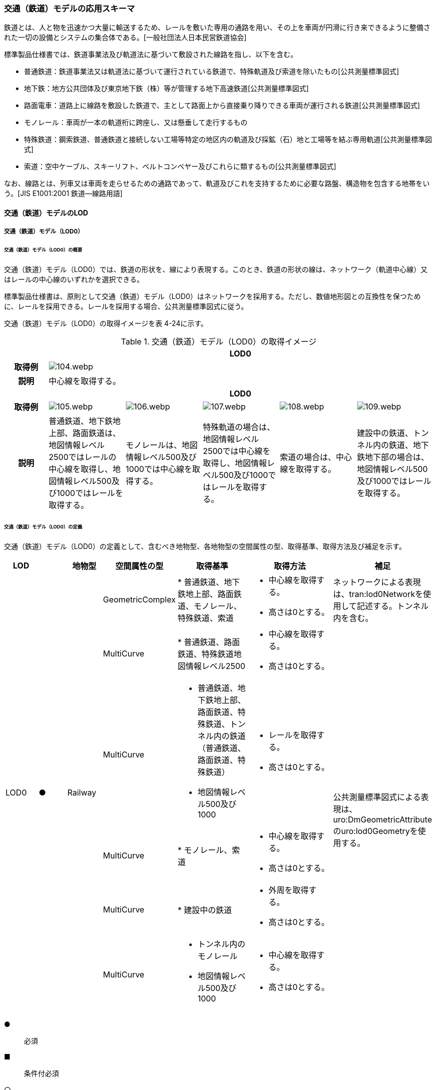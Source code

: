 [[toc4_04]]
=== 交通（鉄道）モデルの応用スキーマ

鉄道とは、人と物を迅速かつ大量に輸送するため、レールを敷いた専用の通路を用い、その上を車両が円滑に行き来できるように整備された一切の設備とシステムの集合体である。[一般社団法人日本民営鉄道協会]

標準製品仕様書では、鉄道事業法及び軌道法に基づいて敷設された線路を指し、以下を含む。

* 普通鉄道：鉄道事業法又は軌道法に基づいて運行されている鉄道で、特殊軌道及び索道を除いたもの[公共測量標準図式]

* 地下鉄：地方公共団体及び東京地下鉄（株）等が管理する地下高速鉄道[公共測量標準図式]

* 路面電車：道路上に線路を敷設した鉄道で、主として路面上から直接乗り降りできる車両が運行される鉄道[公共測量標準図式]

* モノレール：車両が一本の軌道桁に跨座し、又は懸垂して走行するもの

* 特殊鉄道：鋼索鉄道、普通鉄道と接続しない工場等特定の地区内の軌道及び採鉱（石）地と工場等を結ぶ専用軌道[公共測量標準図式]

* 索道：空中ケーブル、スキーリフト、ベルトコンベヤー及びこれらに類するもの[公共測量標準図式]

なお、線路とは、列車又は車両を走らせるための通路であって、軌道及びこれを支持するために必要な路盤、構造物を包含する地帯をいう。[JIS E1001:2001 鉄道―線路用語]

[[toc4_04_01]]
==== 交通（鉄道）モデルのLOD

[[toc4_04_01_01]]
===== 交通（鉄道）モデル（LOD0）

====== 交通（鉄道）モデル（LOD0）の概要

交通（鉄道）モデル（LOD0）では、鉄道の形状を、線により表現する。このとき、鉄道の形状の線は、ネットワーク（軌道中心線）又はレールの中心線のいずれかを選択できる。

標準製品仕様書は、原則として交通（鉄道）モデル（LOD0）はネットワークを採用する。ただし、数値地形図との互換性を保つために、レールを採用できる。レールを採用する場合、公共測量標準図式に従う。

交通（鉄道）モデル（LOD0）の取得イメージを表 4-24に示す。

[cols="5,9,9,9,9,9"]
.交通（鉄道）モデル（LOD0）の取得イメージ
|===
h| 5+^h| LOD0
h| 取得例
5+^a|
image::images/104.webp.png[]

h| 説明 5+| 中心線を取得する。
h| 5+^h| LOD0
h| 取得例
^a|
image::images/105.webp.png[]
^a|
image::images/106.webp.png[]
^a|
image::images/107.webp.png[]
^a|
image::images/108.webp.png[]
^a|
image::images/109.webp.png[]

h| 説明 | 普通鉄道、地下鉄地上部、路面鉄道は、地図情報レベル2500ではレールの中心線を取得し、地図情報レベル500及び1000ではレールを取得する。 | モノレールは、地図情報レベル500及び1000では中心線を取得する。 | 特殊軌道の場合は、地図情報レベル2500では中心線を取得し、地図情報レベル500及び1000ではレールを取得する。 | 索道の場合は、中心線を取得する。 | 建設中の鉄道、トンネル内の鉄道、地下鉄地下部の場合は、地図情報レベル500及び1000ではレールを取得する。

|===

====== 交通（鉄道）モデル（LOD0）の定義

交通（鉄道）モデル（LOD0）の定義として、含むべき地物型、各地物型の空間属性の型、取得基準、取得方法及び補足を示す。

[cols="7,7,7,7,16,20,16"]
|===
| LOD | | 地物型 | 空間属性の型 | 取得基準 | 取得方法 | 補足

.6+| LOD0
.6+| ●
.6+| Railway
| GeometricComplex
|
* 普通鉄道、地下鉄地上部、路面鉄道、モノレール、特殊鉄道、索道
a|
* 中心線を取得する。 +
* 高さは0とする。
| ネットワークによる表現は、tran:lod0Networkを使用して記述する。トンネル内を含む。

| MultiCurve
|
* 普通鉄道、路面鉄道、特殊鉄道地図情報レベル2500
a|
* 中心線を取得する。 +
* 高さは0とする。
.5+| 公共測量標準図式による表現は、uro:DmGeometricAttributeのuro:lod0Geometryを使用する。

| MultiCurve
a|
* 普通鉄道、地下鉄地上部、路面鉄道、特殊鉄道、トンネル内の鉄道（普通鉄道、路面鉄道、特殊鉄道） +
* 地図情報レベル500及び1000
a|
* レールを取得する。 +
* 高さは0とする。

| MultiCurve
|
* モノレール、索道
a|
* 中心線を取得する。 +
* 高さは0とする。

| MultiCurve
|
* 建設中の鉄道
a|
* 外周を取得する。 +
* 高さは0とする。

| MultiCurve
a|
* トンネル内のモノレール +
* 地図情報レベル500及び1000
a|
* 中心線を取得する。 +
* 高さは0とする。

|===

[key]
●:: 必須
■:: 条件付必須
〇:: 任意（ユースケースに応じて要否を決定してよい）

[[toc4_04_01_02]]
===== 交通（鉄道）モデル（LOD1）

====== 交通（鉄道）モデル（LOD1）の概要

交通（鉄道）モデル（LOD1）では、鉄道の形状を面により表現する。交通（鉄道）モデル（LOD1）の取得イメージを表 4-25に示す。

[cols="2,9,9"]
.交通（鉄道）モデル（LOD1）の取得イメージ
|===
h| 2+^h| LOD1
h| 取得例
^a|
image::images/110.webp.png[]
^a|
image::images/111.webp.png[]

h| 説明
a| 普通鉄道、地下鉄、路面鉄道及び特殊軌道の場合は、レールの内側の領域を面として取得する。 +
同一路線に上下線などの複数の軌道が存在する場合は、路線ごとにまとめて一つの地物とする。 +
軌道が分岐・合流する場所で地物を区切る。 +
分岐・合流する場所では面が重複する。 +
高さは0とする。
a| モノレールの場合は、軌道桁の外周に囲まれた面を取得する。 +
同一路線に上下線などの複数の軌道が存在する場合は、路線ごとにまとめて一つの地物とする。 +
軌道が分岐・合流する場所で地物を区切る。 +
分岐・合流する場所では面が重複する。 +
高さは0とする。

h| 2+^h| LOD1
h| 取得例
^a|
image::images/112.webp.png[]
|

h| 説明 | 索道の場合は、起点及び終点が同一となる索道のケーブルに囲まれた範囲を面として取得する。高さは0とする。 |

|===

====== 交通（鉄道）モデル（LOD1）の定義

交通（鉄道）モデル（LOD1）の定義として、含むべき地物型、各地物型の空間属性の型、取得基準、取得方法及び補足を示す。

[cols="1,1,1,1,1,3,2"]
|===
| LOD | | 地物型 | 空間属性の型 | 取得基準 | 取得方法 | 補足

.3+| LOD1
.3+| ●
.3+| Railway
| MultiSurface
|
* 普通鉄道、地下鉄、路面鉄道及び特殊軌道
a|
* 左右のレールに囲まれた範囲を取得する。 +
* 高さは0とする。
.3+|

| MultiSurface
|
* モノレール
a|
* 軌道桁の外周を取得する。 +
* 高さは0とする。

| MultiSurface
|
* 索道
a|
* 起点及び終点が同一となる索道のケーブルに囲まれた範囲を面として取得する。 +
* 高さは0とする。

|===

[key]
●:: 必須
■:: 条件付必須
〇:: 任意（ユースケースに応じて要否を決定してよい）

[[toc4_04_01_03]]
===== 交通（鉄道）モデル（LOD2）

====== 交通（鉄道）モデル（LOD2）の概要

交通（鉄道）モデル（LOD2）では、鉄道の形状を線及び面により表現する。

[cols="7,7,14,12"]
.交通（鉄道）モデル（LOD2）に含むべき地物と地物型の対応
|===
2+h| 交通（鉄道）モデル（LOD2）に含むべき地物 h| 対応するCityGMLの地物型 ^h| LOD2
2+| 鉄道 | Railway ^| ●
.2+| 交通領域 | 軌道中心線 | TrafficArea ^| ●
| 道床 | TrafficArea ^| ●
2+| 交通補助領域 | AuxiliaryTrafficArea |

|===

[key]
●:: 必須
■:: 条件付必須
〇:: 任意（ユースケースに応じて要否を決定してよい）


.線路の構造
image::images/113.webp.png[]

軌道：施工基面上の道床（スラブを含む）、軌きょう及び直接これらに付帯する施設をいう。[JIS E1001:2001　鉄道―線路用語]

道床：レール又はまくらぎを支持し，荷重を路盤に分布する軌道の部分。バラスト、コンクリートなどを用いたものがある。[JIS E1001:2001　鉄道-線路用語]

軌きょう：レールとまくらぎとを、はしご状に組み立てたもの。　[JIS E1001:2001　鉄道-線路用語]

レール：車輪を直接支持、誘導する部材 [JIS E1001:2001　鉄道-線路用語]

まくらぎ：レールを支え、荷重を道床などに分布させる部材。使用目的によって並まくらぎ、橋まくらぎ、分岐まくらぎ、短まくらぎ、縦まくらぎなど、また、材質によって木まくらぎ、PCまくらぎ、鉄まくらぎ、合成まくらぎなどがある。[JIS E1001:2001　鉄道-線路用語]

交通（鉄道）モデル（LOD2）の取得イメージを表 4-27に示す。

[cols="1,9"]
.交通（鉄道）モデル（LOD2）の取得イメージ
|===
h| ^h| LOD2
h| 取得例
a|
image::images/114.webp.png[]

h| 説明 | 軌道中心線、レールに囲まれた範囲※、及び道床を取得する。高さは0とする。 軌道中心線の形状はLOD0と同様であり、レールに囲まれた範囲の形状はLOD1と同様であるが、LOD2とは地物型が異なる。 LOD0が路線ごとに一つの地物であったことに対し、LOD2は、軌道ごとに一つの地物（tran:TrafficArea）となる。 なお、軌道中心線及びレールに囲まれた範囲は、それぞれ一つの地物（tran:TrafficArea）とする。 道床は外周により囲まれた範囲をtran:TrafficAreaとして取得する。道床はレールに囲まれた範囲を包含する。 いずれも高さは0とする。 ※軌道中心線が直線である区間では、レールに囲まれた範囲の幅は軌間と一致する。 軌間とは、軌道中心線が直線である区間におけるレール面上から下方の所定距離以内における左右レール頭部間の最短距離である。 [JIS E1001:2001　鉄道-線路用語]

|===

====== 交通（鉄道）モデル（LOD2）の定義

交通（鉄道）モデル（LOD2）の定義として、含むべき地物型、各地物型の空間属性の型、取得基準、取得方法及び補足を示す。

[cols="7,7,7,7,16,20,16"]
|===
| LOD | | 地物型 | 空間属性の型 | 取得基準 | 取得方法 | 補足

| LOD2 | ● | Railway | MultiSurface | 普通鉄道、地下鉄地上部、路面鉄道、モノレール、特殊鉄道、索道、地下鉄地上部、路面鉄道、特殊鉄道、トンネル内の鉄道、地下鉄地下部 |
* TrafficAreaの集まりとして取得する。 | MultiSurfaceの集まりとして表現する。
| LOD2
| ●
| TrafficArea
| GeometricComplex
| 普通鉄道、地下鉄地上部、路面鉄道、モノレール、特殊鉄道、索道、地下鉄地上部、路面鉄道、特殊鉄道、トンネル内の鉄道、地下鉄地下部
a|
* 軌道中心線を取得する。 +
* 高さは0とする。
a|
* 交通（鉄道）モデル（LOD0）と同じ形状となる。 +
* CompositeCurveを使用する。

| LOD2
| ●
| TrafficArea
| MultiSurface
| 普通鉄道、地下鉄地上部、路面鉄道、モノレール、特殊鉄道、地下鉄地上部、路面鉄道、特殊鉄道、トンネル内の鉄道、地下鉄地下部
a|
* レールに囲まれた範囲を取得する。 +
* 高さは0とする。
|
* 交通（鉄道）モデル（LOD1）と同じ形状となる。

| LOD2
| ●
| TrafficArea
| MultiSurface
| 普通鉄道、地下鉄地上部、路面鉄道、特殊鉄道、地下鉄地上部、路面鉄道、特殊鉄道、トンネル内の鉄道、地下鉄地下部
a|
* 道床の外周を取得する。 +
* 高さは0とする。
|

| LOD2 | | AuxiliaryTrafficArea | | | |

|===

[key]
●:: 必須
■:: 条件付必須
〇:: 任意（ユースケースに応じて要否を決定してよい）

[[toc4_04_01_04]]
===== 交通（鉄道）モデル（LOD3）

====== 交通（鉄道）モデル（LOD3）の概要

交通（鉄道）モデル（LOD3）では、鉄道の形状を線及び面により表現する。交通（鉄道）モデル（LOD3）は、「鉄道内の区分」（表 4-28）と「高さの取得方法」（表 4-29）によりLOD3.0、LOD3.1及びLOD3.2に分かれる。

[cols=6]
.LOD3.0、LOD3.1及びLOD3.2の区分（鉄道内の区分）
|===
2+a| 交通（鉄道）モデル（LOD3）に +
含むべき地物
h| 対応するCityGMLの地物型
^h| LOD3.0
^h| LOD3.1
^h| LOD3.2

2+| 鉄道 | Railway ^| ● ^| ● ^| ●
.5+| 交通領域 | 軌道中心線 | TrafficArea ^| ● ^| ● ^| ●
| レール | TrafficArea | ^| ● ^| ●
| レールに囲まれた範囲 | TrafficArea ^| ● ^| ● ^| ●
| 軌きょう | TrafficArea | | ^| 〇
| 道床 | TrafficArea ^| ● ^| ● ^| 　●※
2+| 交通補助領域 | AuxiliaryTrafficArea | ^| ● ^| 　●※

|===

[key]
●:: 必須
■:: 条件付必須
〇:: 任意

*** ※ユースケースの必要に応じて細分できる。

[cols="8,23,23,23,23"]
.LOD3.0、LOD3.1及びLOD3.2（高さの取得方法）
|===
h| ^h| 取得基準 ^h| LOD3.0 ^h| LOD3.1 ^h| LOD3.2
.4+a| 高さの +
取得 +
方法
| 軌道中心線上の勾配変化点に標高を与え、高さをもった線として表現する。
^| ●
^| ●
^| ●

| 道床に軌道中心線の高さを与える。 ^| ● ^| ● ^|
| 軌道の横断方向に存在する15㎝以上の高さの差を取得する。 ^| ^| ● ^| ●
| 軌道の横断方向に存在する15㎝未満の高さの差を取得する。 ^| ^| ^| 　●※

|===

[none]
*** ※LOD3.2における取得の下限値は、ユースケースの必要に応じて定めることができる。

交通（鉄道）モデル（LOD3）の取得イメージを表 4-30及び表 4-31に示す。

[cols="1,3,3,3"]
.交通（鉄道）モデル（LOD3）の取得イメージ（鉄道内の区分）
|===
h| ^h| LOD3.0 ^h| LOD3.1 ^h| LOD3.2
h| 取得例
^a|
image::images/115.webp.png[]
^a|
image::images/116.webp.png[]
^a|
image::images/117.webp.png[]

h| 説明
| 軌道中心線、レールに囲まれた範囲及び道床を面として取得する。
| 軌道中心線、レールに囲まれた範囲（レールの内側）、道床に加え、レールを取得する。また、道床外の鉄道用地を交通補助領域として取得する。
a| 軌道中心線、レールに囲まれた範囲、道床に加え、レールを取得する。また、道床外の鉄道用地を交通補助領域として取得する。 +
道床及び道床外の鉄道用地を、ユースケースの必要に応じて細分できる。

|===

[cols="1,3,3,3"]
.交通（鉄道）モデル（LOD3）の取得イメージ（高さの取得方法）
|===
h| ^h| LOD3.0 ^h| LOD3.1 ^h| LOD3.2
h| 取得例
^a|
image::images/118.webp.png[]
^a|
image::images/119.webp.png[]
^a|
image::images/120.webp.png[]

h| 説明
| 軌道中心線の各点に標高を与える。 道床に軌道中心線上の標高を与える。 軌道中心線の標高は、レール面の標高とする。
a|
軌道中心線の各点に標高を与える。 +
レールの横断方向に存在する15㎝以上の高さの差を取得する。

image::images/121.webp.png[]

a|
軌道中心線の各点に標高を与える。 +
レールの横断方向に存在する15㎝未満の高さの差を取得する。 +
高さの差を取得する閾値は、ユースケースの必要に応じて定めることができる。

image::images/122.webp.png[]

|===

====== 交通（鉄道）モデル（LOD3.0）の定義

交通（鉄道）モデル（LOD3.0）の定義として、含むべき地物型、各地物型の空間属性の型、取得基準、取得方法及び補足を示す。

[cols="7,7,7,7,16,20,16"]
|===
| LOD | | 地物型 | 空間属性の型 | 取得基準 | 取得方法 | 補足

| LOD3.0 | ● | Railway | ― | |
* TrafficAreaの集まりとして取得する。 | MultiSurfaceの集まりとして表現する。
| LOD3.0
| ●
| TrafficArea
| GeometricComplex
|
* 普通鉄道、地下鉄地上部、路面鉄道、モノレール、特殊鉄道、索道、トンネル内の鉄道、地下鉄地下部
a|
* 軌道中心線を取得する。 +
* 勾配変化点の標高を用いて軌道中心線を構成する各頂点に高さを与える。
| CompositeCurveを使用する。

| LOD3.0
| ●
| TrafficArea
| MultiSurface
|
* レールに囲まれた範囲
|
* 左右レールの内側を境界とする面を取得する。 • 各頂点に軌道中心線上の高さを与える。
a|
image::images/123.webp.png[]

| LOD3.0 | ● | TrafficArea | MultiSurface |
* 道床 |
* 上方からの正射影の外周を取得し、外周の各頂点に、軌道中心線上の高さを与える。 |
| LOD3.0 | | AuxiliaryTrafficArea | | | |

|===

[key]
●:: 必須
■:: 条件付必須
〇:: 任意（ユースケースに応じて要否を決定してよい）

====== 交通（鉄道）モデル（LOD3.1）の定義

交通（鉄道）モデル（LOD3.1）の定義として、含むべき地物型、各地物型の空間属性の型、取得基準、取得方法及び補足を示す。

[cols="5,5,5,5,20,24,16"]
|===
| LOD | | 地物型 | 空間属性の型 | 取得基準 | 取得方法 | 補足

| LOD3.1 | ● | Railway | ― | |
* TrafficAreaの集まりとして取得する。 | MultiSurfaceの集まりとして表現する。
| LOD3.1 | ● | TrafficArea | GeometricComplex |
* 普通鉄道、地下鉄地上部、路面鉄道、モノレール、特殊鉄道、索道、トンネル内の鉄道、地下鉄地下部 • 地図情報レベル2500、1000及び500 |
* 軌道中心線を取得する。 • 勾配変化点の標高を用いて軌道中心線を構成する各頂点に高さを与える。 | CompositeCurveを使用する。
| LOD3.1 | ● | TrafficArea | MultiSurface |
* レール |
* レールの境界線に囲まれた面を取得する。 • 外周の各頂点に、レールの高さを与える。 |
| LOD3.1
| ●
| TrafficArea
| MultiSurface
|
* レールに囲まれた範囲
|
* 左右レールの内側を境界とする面を取得する。 • 各頂点に軌道の高さを与える。
a|
image::images/124.webp.png[]

| LOD3.1
| ●
| TrafficArea
| MultiSurface
|
* 道床
a|
* 上方からの正射影の外周を取得し、勾配が変化する場所で区切る。 +
* 外周の各頂点に、水平位置に対応する標高を与える
| 15㎝以上の高さの差を取得する。

| LOD3.1 | ● | AuxiliaryTrafficArea | MultiSurface |
* 鉄道用地のうち、道床を除く部分 |
* 上方からの正射影の外周を取得し、勾配が変化する場所で区切る。 • 外周の各頂点に、水平位置に対応する標高を与える。 | 15㎝以上の高さの差を取得する。

|===

[key]
●:: 必須
■:: 条件付必須
〇:: 任意（ユースケースに応じて要否を決定してよい）

====== 交通（鉄道）モデル（LOD3.2）の定義

交通（鉄道）モデル（LOD3.2）の定義として、含むべき地物型、各地物型の空間属性の型、取得基準、取得方法及び補足を示す。

[cols="5,5,5,5,20,24,16"]
|===
| | | 地物型 | 空間属性の型 | 取得基準 | 取得方法 | 補足

| LOD3.2 | ● | Railway | ― | |
* TrafficAreaの集まりとして取得する。 | MultiSurfaceの集まりとして表現する。
| LOD3.2 | ● | TrafficArea | GeometricComplex |
* 普通鉄道、地下鉄地上部、路面鉄道、モノレール、特殊鉄道、索道、トンネル内の鉄道、地下鉄地下部 |
* 軌道中心線を取得する。 • 勾配変化点の標高を用いて軌道中心線を構成する各頂点に高さを与える。 | CompositeCurveを使用する。
| LOD3.2 | ● | TrafficArea | MultiSurface |
* レール |
* レールの境界線に囲まれた面を取得する。 • 外周の各頂点に、水平位置に対応する標高を与える。 |
| LOD3.2
| ●
| TrafficArea
| MultiSurface
|
* レールに囲まれた範囲
|
* 左右レールの内側を境界とする面を取得する。 • 各頂点に軌道の高さを与える。
a|
image::images/125.webp.png[]

| LOD3.2 | ● | TrafficArea | MultiSurface |
* 道床 |
* 外周を取得し、勾配が変化する場所で区切る。 • 外周の各頂点に、水平位置に対応する標高を与える | 15㎝未満の高さの差を取得する。 取得の下限値はユースケースに応じて定める。
| LOD3.2 | ● | AuxiliaryTrafficArea | MultiSurface |
* 鉄道用地のうち、道床を除く部分 |
* 外周を取得し、勾配が変化する場所で区切る。 • 外周の各頂点に、水平位置に対応する標高を与える。 | 15㎝未満の高さの差を取得する。 取得の下限値はユースケースに応じて定める。

|===

[key]
●:: 必須
■:: 条件付必須
〇:: 任意（ユースケースに応じて要否を決定してよい）

[[toc4_04_01_05]]
===== 各LODにおいて使用可能な地物型と空間属性

交通（鉄道）モデルの各LODにおいて使用可能な地物型と空間属性を表 4-32に示す。

[cols="5,5,3,3,3,3,3"]
.交通（鉄道）モデルに使用する地物型と空間属性
|===
^h| 地物型 ^h| 空間属性 ^h| LOD0 ^h| LOD1 ^h| LOD2 ^h| LOD3 ^h| 適用
.6+| tran:Railway | ^| ● ^| ● ^| ● ^| ● |
| tran:lod0Network ^| ■ | | | .2+| LOD0はネットワークを原則とするが、数値地形図との互換性を保つために、レールの中心線を選択できる。
| uro:lod0Geometry ^| ■ | | |
| tran:lod1MultiSurface | ^| ● | | |
| tran:lod2MultiSurface | | ^| ● | |
| tran:lod3MultiSurface | | | ^| ● |
.5+| tran:TrafficArea | | | ^| ● ^| ● |
| tran:lod2MultiSurface | | ^| ● | |
| uro:lod2Network | | ^| ● | | CompositeCurveとする。
| tran:lod3MultiSurface | | | ^| ● |
| uro:lod3Network | | | ^| ● | CompositeCurveとする。
.3+| tran:AuxiliaryTrafficArea | | | | ^| ● |
| tran:lod2MultiSurface | | | | |
| tran:lod3MultiSurface | | | ^| ● |

|===

[key]
●:: 必須
■:: 条件付必須
〇:: 任意（ユースケースに応じて要否を決定してよい）

[[toc4_04_02]]
==== 交通（鉄道）モデルの応用スキーマクラス図

[[toc4_04_02_01]]
===== Transportation（CityGML）

tran:Roadの応用スキーマクラス図参照

[[toc4_04_02_02]]
===== Urban Object（i-UR）

====== tran:Railwayの拡張属性

image::images/126.svg[]

====== tran:TransportationObject及びtran:TransportationComplexの拡張属性

image::images/127.svg[]

[[toc4_04_03]]
==== 交通（鉄道）モデルの応用スキーマ文書

[[toc4_04_03_01]]
===== Transportation（CityGML）

====== tran:Railway

[cols="1,1,2",options="noheader"]
|===
.4+| 型の定義
2+a|
鉄道とは、人と物を迅速かつ大量に輸送するため、レールを敷いた専用の通路を用い、その上を車両が円滑に行き来できるように整備された一切の設備とシステムの集合体である。[一般社団法人日本民営鉄道協会] 標準製品仕様書では、鉄道事業法及び軌道法に基づいて敷設された線路を指し、以下を含む。 • 普通鉄道：鉄道事業法又は軌道法に基づいて運行されている鉄道で、特殊軌道及び索道を除いたもの[公共測量標準図式] • 地下鉄：地方公共団体及び東京地下鉄（株）等が管理する地下高速鉄道[公共測量標準図式] • 路面電車：道路上に線路を敷設した鉄道で、主として路面上から直接乗り降りできる車両が運行される鉄道[公共測量標準図式] • モノレール：車両が一本の軌道桁に跨座し、又は懸垂して走行するもの • 特殊鉄道：鋼索鉄道、普通鉄道と接続しない工場等特定の地区内の軌道及び採鉱（石）地と工場等を結ぶ専用軌道[公共測量標準図式] • 索道：空中ケーブル、スキーリフト、ベルトコンベヤー及びこれらに類するもの[公共測量標準図式] なお、線路とは、列車又は車両を走らせるための通路であって，軌道及びこれを支持するために必要な路盤，構造物を包含する地帯をいう。[JIS E1001:2001 鉄道―線路用語。 鉄道は路線単位で作成し、鉄道の延長方向は、以下の場所で区切る。 • 路線 • 軌道が分岐又は合流する地点 • 構造の変化点（トンネル、橋梁） • 市区町村界 • 位置正確度（地図情報レベル）や取得方法が変わる場所 tran:Railwayに含まれるtran:TrafficArea及びtran:AuxiliaryTrafficAreaは、同一路線に含まれなければならない。また、同一のLODにおいて、連続する鉄道の境界は一致しなければならない。


.LOD0における鉄道の取得例
image::images/128.webp.png[]

2+a|

.LOD1における鉄道の取得例
image::images/129.webp.png[]

2+a|

.LOD2における鉄道の取得例
image::images/130.webp.png[]

2+a|

.LOD3における鉄道の取得例
image::images/131.webp.png[]

h| 上位の型 2+| tran:TrafficComplex
h| ステレオタイプ 2+| << FeatureType >>
3+h| 継承する属性
h| 属性名 h| 属性の型及び多重度 h| 定義
h| (gml:description) | gml:StringOrRefType [0..1] | 鉄道路線の概要。
| gml:name | gml:CodeType [0..1] | 出発地（起点）と目的地（終点）の間に敷設された鉄道の線路の区間（路線）を識別する名称。文字列とする。
h| (gml:boundedBy) | gml:Envelope [0..1] | 鉄道の範囲及び適用される空間参照系。
| core:creationDate | xs:date [0..1] | データが作成された日。運用上必須とする。
| core:terminationDate | xs:date [0..1] | データが削除された日。
h| (core:relativeToTerrain) | core:RelativeToTerrainType [0..1] | 鉄道と地表面との相対的な位置関係。
h| (core:relativeToWater) | core:RelativeToWaterType [0..1] | 鉄道と水面との相対的な位置関係。
| tran:class | gml:CodeType [0..1] | 交通の区分。コードリスト（TransportationComplex_class.xml）より選択する。
| tran:function | gml:CodeType [0..*] | 鉄道の主たる機能による区分。コードリスト（Railway_function.xml）より選択する。
h| (tran:usage) | gml:CodeType [0..*] | 鉄道の用途。
3+h| 継承する関連役割
h| 関連役割名 h| 関連役割の型及び多重度 h| 定義
h| (gen:stringAttribute) | gen:stringAttribute [0..*] | 文字列型属性。属性を追加したい場合に使用する。
h| (gen:intAttribute) | gen:intAttribute [0..*] | 整数型属性。属性を追加したい場合に使用する。
h| (gen:doubleAttribute) | gen:doubleAttribute [0..*] | 実数型属性。属性を追加したい場合に使用する。
h| (gen:dateAttribute) | gen:dateAttribute [0..*] | 日付型属性。属性を追加したい場合に使用する。
h| (gen:uriAttribute) | gen:uriAttribute [0..*] | URI型属性。属性を追加したい場合に使用する。
h| (gen:measureAttribute) | gen:measureAttribute[0..*] | 単位付き数値型属性。属性を追加したい場合に使用する。
h| (gen:genericAttributeSet) | gen:GenericAttributeSet [0..*] | 汎用属性のセット。属性を追加したい場合に使用する。
| tran:trafficArea | tran:TrafficArea [0..*] | 鉄道用地を構成する要素のうち、車両の通行に使用する領域（軌道）への参照。
| tran:auxiliaryTrafficArea | tran:AuxiliaryTrafficArea [0..*] | 鉄道用地を構成する要素のうち、交通領域（軌道）の機能を補助するために設けられた領域への参照。
| tran:lod0Network
| gml:GeometricComplex [0..*]
a| 軌道中心線。高さは0とする。 +
路線ごとに作成する。路線に上下線等複数の軌道が存在する場合には、それぞれの軌道中心線を取得し、これらの組をgml:GeometricComplexとする。

| tran:lod1MultiSurface
| gml:MultiSurface [0..1]
a| 一対のレールとレールとの間の領域。高さは0とする。 +
路線ごとに作成する。路線に上下線等複数の軌道が存在する場合には、それぞれのレールに囲まれた領域を取得し、これらの組をgml:MultiSurfaceとする。

| tran:lod2MultiSurface
| gml:MultiSurface [0..1]
a| 道床の範囲。高さは0とする。 +
tran:Railwayが参照するtran:TrafficAreaのtran:lo2MultiSurfaceに含まれる、全てのgml:Polygonにより構成する。

| tran:lod3MultiSurface
| gml:MultiSurface [0..1]
a| 鉄道用地の範囲。 +
tran:Railwayが参照するtran:TrafficArea及びtran:AuxiliaryTrafficAreaのtran:lod3MultiSurfaceに含まれる、全てのgml:Polygonにより構成する。 +
LOD3.0の場合、横断方向に連続する交通領域の高さは一律とし、軌道中心線の標高とする。 +
LOD3.1及びLOD3.2では、各水平位置における標高とする。

| uro:tranDmAttribute | uro:DmAttribute [0..*] | 公共測量標準図式による図形表現に必要な情報。
| uro:tranKeyValuePairAttribute | uro:KeyValuePairAttribute [0..*] | 属性を拡張するための仕組み。コ－ド値以外の属性を拡張する場合は、gen:_GenericAttributeの下位型を使用する。
| uro:tranDataQualityAttribute | uro:DataQualityAttribute [1] | 作成したデータの品質に関する情報。必須とする。
| uro:tranFacilityTypeAttribute | uro:FacilityTypeAttribute [0..*] | 特定分野における施設の分類情報。
| uro:tranFacilityIdAttribute | uro:FacilityIdAttribute [0..1] | uro:tranFacilityTypeAttribute.classによって指定された分野における施設の識別情報。
| urotranFacilityAttribute | uro:FacilityAttribute [0..*] | uro:tranFacilityTypeAttribute.classによって指定された分野における施設管理情報。
3+h| 自身に定義された関連役割
h| 関連役割名 h| 関連役割の型及び多重度 h| 定義
| tran:railwayRouteAttribute | tran:RailwayRouteAttribute [0..1] | 鉄道の路線に関する情報。

|===

====== tran:TrafficArea

[cols="1,1,2",options="noheader"]
|===
.4+| 型の定義
2+a|
軌道。軌道とは、施工基面上の道床（スラブを含む）、軌きょう（レールとまくらぎとを，はしご状に組み立てたもの。）及び直接これらに付帯する施設。[JIS E1001 鉄道―線路用語] +
* LOD2の場合は、軌道中心線に加え、道床の外周に囲まれた範囲を取得する。高さは0とする。


.LOD2における鉄道のtran:TrafficAreaの例
image::images/132.webp.png[]

2+a|
* LOD3.0の場合は軌道中心線に加え、道床の外周に囲まれた範囲を取得する。軌道中心線の各頂点には、軌道中心線上の勾配変化点の標高に基づき、高さを与える。また、道床の高さは、軌道中心線上の高さとする。


.LOD3.0における鉄道のtran:TrafficAreaの例
image::images/133.webp.png[]

2+a|
* LOD3.1の場合は、LOD3.0の軌道中心線、道床に加え、レールを取得する。高さはそれぞれの水平位置における標高とする。15㎝以上の高さの差を取得する。


.LOD3.1における鉄道のtran:TrafficAreaの例
image::images/134.webp.png[]

2+a|
* LOD3.2の場合は、LOD3.1の軌道中心線、道床及びレールの範囲を取得する。高さはそれぞれの水平位置における標高とする。15㎝未満の高さの差を取得する。


.LOD3.2におけるtran:TrafficAreaの例
image::images/135.webp.png[]

1つの鉄道オブジェクトに含まれる交通領域は、属性の変化が無い限り、延長方向では区分しない。 +
LOD3では、軌道中心線の平面線形が変化する位置（円曲線及び緩和曲線の開始地点及び終了地点）で区切る。

h| 上位の型 2+| tran:_TransportationObject
h| ステレオタイプ 2+| << FeatureType >>
3+h| 継承する属性
h| 属性名 h| 属性の型及び多重度 h| 定義
h| (gml:description) | gml:StringOrRefType [0..1] | 概要。
h| (gml:name) | gml:CodeType [0..1] | 識別する名称。
h| (gml:boundedBy) | gml:Envelope [0..1] | オブジェクトの範囲と空間参照系。
| core:creationDate | xs:date [0..1] | データが作成された日。運用上必須とする。
| core:terminationDate | xs:date [0..1] | データが削除された日。
h| (core:relativeToTerrain) | core:RelativeToTerrainType [0..1] | 地表面との相対的な位置関係。
h| (core:relativeToWater) | core:RelativeToWaterType [0..1] | 水面との相対的な位置関係。
3+h| 自身に定義された属性
h| (tran:class) | gml:CodeType [0..1] | 交通の分類。
| tran:function | gml:CodeType [0..*] | 交通領域の機能。軌道内の区分。コードリスト（TrafficArea_function.xml）より選択する。
h| (tran:usage) | gml:CodeType [0..*] | 交通領域の利用方法。
h| (tran:surfaceMaterial) | gml:CodeType [0..1] | 表層舗装の有無及び材質。
3+h| 継承する関連役割
h| 関連役割名 h| 関連役割の型及び多重度 h| 定義
h| (gen:stringAttribute) | gen:stringAttribute [0..*] | 文字列型属性。属性を追加したい場合に使用する。
h| (gen:intAttribute) | gen:intAttribute [0..*] | 整数型属性。属性を追加したい場合に使用する。
h| (gen:doubleAttribute) | gen:doubleAttribute [0..*] | 実数型属性。属性を追加したい場合に使用する。
h| (gen:dateAttribute) | gen:dateAttribute [0..*] | 日付型属性。属性を追加したい場合に使用する。
h| (gen:uriAttribute) | gen:uriAttribute [0..*] | URI型属性。属性を追加したい場合に使用する。
h| (gen:measureAttribute) | gen:measureAttribute [0..*] | 単位付き数値型属性。属性を追加したい場合に使用する。
h| (gen:genericAttributeSet) | gen:GenericAttributeSet [0..*] | 汎用属性のセット（集合）。属性を追加したい場合に使用する。
3+h| 自身に定義された関連役割
h| 関連役割名 h| 関連役割の型及び多重度 h| 定義
| tran:lod2MultiSurface | gml:MultiSurface [0..1] | 道床の正射影の外周を取得する。各頂点に軌道中心線上の高さを与える。
| tran:lod3MultiSurface | gml:MultiSurface [0..1] | LOD3.0の場合 軌道中心線、レールに囲まれた範囲及び道床を面として取得する。 各頂点に、軌道中心線上の高さを与える。 LOD3.1の場合 軌道中心線、レールに囲まれた範囲、道床及びレールを面として取得する。 各頂点に、それぞれの水平位置における標高を与える。 15㎝以上の高さの差を取得する。 LOD3.2の場合 軌道中心線、レールに囲まれた範囲、道床及びレールを面として取得する。 各頂点に、それぞれの水平位置における標高を与える。 15㎝未満の高さの差を取得する。
| uro:railwayTrackAttribute | uro:RailwayTrackAttribute [0..*] | 軌道中心線の線形情報。

|===

====== tran:AuxiliaryTrafficArea

[cols="1,1,2",options="noheader"]
|===
.2+| 型の定義
2+a|
鉄道用地のうち、道床を除く範囲。 • LOD2の場合は取得しない。（tran:TrafficAreaのみを取得する。） • LOD3.0の場合は取得しない。（tran:TrafficAreaのみを取得する。） • LOD3.1の場合は、鉄道敷地界及び道床の外周に囲まれた範囲を取得する。高さはそれぞれの水平位置における標高とする。15㎝以上の高さの差を取得する。


.LOD3.1におけるtran:AuxiliaryTrafficAreaの例
image::images/136.webp.png[]

2+a|
* LOD3.2の場合は、鉄道敷地界及び道床の外周に囲まれた範囲を取得する。高さはそれぞれの水平位置における標高とする。15㎝未満の高さの差を取得する。


.LOD3.2におけるtran:AuxiliaryTrafficAreaの例
image::images/137.webp.png[]

1つの鉄道オブジェクトに含まれる交通補助領域は、属性の変化が無い限り、延長方向では区分しない。

h| 上位の型 2+| tran:_TransportationObject
h| ステレオタイプ 2+| << FeatureType >>
3+h| 継承する属性
h| 属性名 h| 属性の型及び多重度 h| 定義
h| (gml:description) | gml:StringOrRefType [0..1] | 道路の概要。
h| (gml:name) | gml:CodeType [0..1] | 道路を識別する名称。道路法に基づき路線が指定又は認定された路線名。
h| (gml:boundedBy) | gml:Envelope [0..1] | オブジェクトの範囲と空間参照系。
| core:creationDate | xs:date [0..1] | データが作成された日。運用上必須とする。
| core:terminationDate | xs:date [0..1] | データが削除された日。
h| (core:relativeToTerrain) | core:RelativeToTerrainType [0..1] | 地表面との相対的な位置関係。
h| (core:relativeToWater) | core:RelativeToWaterType [0..1] | 水面との相対的な位置関係。
3+h| 自身に定義された属性
h| (tran:class) | gml:CodeType [0..1] | 交通の分類。
h| (tran:function) | gml:CodeType [0..*] | 交通補助領域の機能。
h| (tran:usage) | gml:CodeType [0..*] | 交通補助領域の利用方法。
h| (tran:surfaceMaterial) | gml:CodeType [0..1] | 表層舗装の有無及び材質。
3+h| 継承する関連役割
h| 関連役割名 h| 関連役割の型及び多重度 h| 定義
h| (gen:stringAttribute) | gen:stringAttribute [0..*] | 文字列型属性。属性を追加したい場合に使用する。
h| (gen:intAttribute) | gen:intAttribute [0..*] | 整数型属性。属性を追加したい場合に使用する。
h| (gen:doubleAttribute) | gen:doubleAttribute [0..*] | 実数型属性。属性を追加したい場合に使用する。
h| (gen:dateAttribute) | gen:dateAttribute [0..*] | 日付型属性。属性を追加したい場合に使用する。
h| (gen:uriAttribute) | gen:uriAttribute [0..*] | URI型属性。属性を追加したい場合に使用する。
h| (gen:measureAttribute) | gen:measureAttribute [0..*] | 単位付き数値型属性。属性を追加したい場合に使用する。
h| (gen:genericAttributeSet) | gen:GenericAttributeSet [0..*] | 汎用属性のセット（集合）。属性を追加したい場合に使用する。
3+h| 自身に定義された関連役割
h| 関連役割名 h| 関連役割の型及び多重度 h| 定義
h| (tran:lod2MultiSurface)
| gml:MultiSurface [0..1]
a| 鉄道敷地界及び道床の外周に囲まれた範囲。 +
LOD2の場合は取得しない。

| tran:lod3MultiSurface
| gml:MultiSurface [0..1]
a| 鉄道敷地界及び道床の外周に囲まれた範囲。 +
LOD3.0の場合は取得しない。 +
LOD3.1の場合は、15㎝以上の高さの差を取得する。 +
LOD3.2の場合は、15㎝未満の高さの差を取得する。

|===

[[toc4_04_03_02]]
===== Urban Object (i-UR)

====== uro:KeyValuePairAttribute

[cols="1,1,2"]
|===
| 型の定義
2+a| 都市オブジェクトに付与する追加情報。都市オブジェクトが継承する属性及び都市オブジェクトに定義された属性以外にコード型の属性を追加したい場合に使用する。 +
属性名称と属性の値の対で構成される。コード値以外の属性を追加する場合は、gen:_GenericAttributeを使用すること。

h| 上位の型 2+| ―
h| ステレオタイプ 2+| << DataType >>
3+h| 自身に定義された属性
h| 属性名 h| 属性の型及び多重度 h| 定義
| uro:key | gml:CodeType [1] | 拡張する属性の名称。名称は、コ－ドリスト（KeyValuePairAttribute_key.xml）を作成し、選択する。
| uro:codeValue
| gml:CodeType [1]
a| 拡張された属性の値。値は名称は、コ－ドリスト（KeyValuePairAttribute_key[key].xml）を作成し、選択する。 +
[key]は、属性uro:keyの値に一致する。

|===

====== uro:DataQualityAttribute

[cols="1,1,2"]
|===
| 型の定義 2+| 都市オブジェクトの品質を記述するためのデータ型。

h| 上位の型 2+| ―
h| ステレオタイプ 2+| << DataType >>
3+h| 自身に定義された属性
h| 属性名 h| 属性の型及び多重度 h| 定義
| uro:geometrySrcDescLod0
| gml:CodeType [0..*]
a| LOD0の幾何オブジェクトの作成に使用した原典資料の種類。 +
コードリスト（DataQualityAttribute_geometrySrcDesc.xml）より選択する。拡張製品仕様書でLOD0の幾何オブジェクトが作成対象となっている場合は必須とする。この場合、具体的な都市オブジェクトがLOD0の幾何オブジェクトを含んでいない場合でも、「未作成」を示すコード「999」を選択すること（例えば、交通（鉄道）モデルについて、一部の範囲のみLOD0の幾何オブジェクトが作成され、対象とする都市オブジェクトにはLOD1の幾何オブジェクトのみが含まれているような場合でも、その都市オブジェクトに関する本属性の値は「999」となる。）。

| uro:geometrySrcDescLod1
| gml:CodeType [1..*]
a| LOD1の幾何オブジェクトの作成に使用した原典資料の種類。 +
コードリスト（DataQualityAttribute_geometrySrcDesc.xml）より選択する。具体的な都市オブジェクトがLOD1の幾何オブジェクトを含んでいない場合でも、「未作成」を示すコード「999」を選択すること。

| uro:geometrySrcDescLod2
| gml:CodeType [0..*]
a| LOD2の幾何オブジェクトの作成に使用した原典資料の種類。 +
コードリスト（DataQualityAttribute_geometrySrcDesc.xml）より選択する。拡張製品仕様書でLOD2の幾何オブジェクトが作成対象となっている場合は必須とする。この場合、具体的な都市オブジェクトがLOD2の幾何オブジェクトを含んでいない場合でも、「未作成」を示すコード「999」を選択すること（例えば、交通（鉄道）モデルについて、一部の範囲のみLOD0の幾何オブジェクトが作成され、対象とする都市オブジェクトにはLOD1の幾何オブジェクトのみが含まれているような場合でも、その都市オブジェクトに関する本属性の値は「999」となる。）。

| uro:geometrySrcDescLod3 | gml:CodeType [0..*] | コードリスト（DataQualityAttribute_geometrySrcDesc.xml）より選択する。拡張製品仕様書でLOD3の幾何オブジェクトが作成対象となっている場合は必須とする。この場合、具体的な都市オブジェクトがLOD3の幾何オブジェクトを含んでいない場合でも、「未作成」を示すコード「999」を選択すること（例えば、交通（鉄道）モデルについて、一部の範囲のみLOD0の幾何オブジェクトが作成され、対象とする都市オブジェクトにはLOD1の幾何オブジェクトのみが含まれているような場合でも、その都市オブジェクトに関する本属性の値は「999」となる。）。
h| (uro:geometrySrcDescLod4) | gml:CodeType [0..*] | LOD4の幾何オブジェクトの作成に使用した原典資料の種類。
| uro:thematicSrcDesc
| gml:CodeType [0..\*]
a| 主題属性の作成に使用した原典資料の種類 +
コードリスト（DataQualityAttribute_thematicSrcDesc.xml）より選択する。 +
主題属性が作成対象となっている場合は必須とする。

| uro:appearanceSrcDescLod0
| gml:CodeType [0..*]
a| LOD0の幾何オブジェクトのアピアランスに使用した原典資料の種類。 +
コードリスト（DataQualityAttribute_appearanceSrcDesc.xml）より選択する。 +
拡張製品仕様書でLOD0の幾何オブジェクトのアピアランスが作成対象となっている場合は必須とする。この場合、具体的な都市オブジェクトがLOD0の幾何オブジェクトのアピアランスを含んでいない場合でも、「未作成」を示すコード「999」を選択すること。

| uro:appearanceSrcDescLod1
| gml:CodeType [0..*]
a| LOD1の幾何オブジェクトのアピアランスに使用した原典資料の種類。 +
コードリスト（DataQualityAttribute_appearanceSrcDesc.xml）より選択する。 +
拡張製品仕様書LOD1の幾何オブジェクトのアピアランスが作成対象となっている場合は必須とする。この場合、具体的な都市オブジェクトがLOD1の幾何オブジェクトのアピアランスを含んでいない場合でも、「未作成」を示すコード「999」を選択すること。

| uro:appearanceSrcDescLod2
| gml:CodeType [0..*]
a| LOD2の幾何オブジェクトのアピアランスに使用した原典資料の種類。 +
コードリスト（DataQualityAttribute_appearanceSrcDesc.xml）より選択する。 +
拡張製品仕様書でLOD2の幾何オブジェクトのアピアランスが作成対象となっている場合は必須とする。この場合、具体的な都市オブジェクトがLOD2の幾何オブジェクトのアピアランスを含んでいない場合でも、「未作成」を示すコード「999」を選択すること。

| uro:appearanceSrcDescLod3
| gml:CodeType [0..*]
a| LOD3の幾何オブジェクトのアピアランスに使用した原典資料の種類。 +
コードリスト（DataQualityAttribute_appearanceSrcDesc.xml）より選択する。 +
拡張製品仕様書でLOD3の幾何オブジェクトのアピアランスが作成対象となっている場合は必須とする。この場合、具体的な都市オブジェクトがLOD3の幾何オブジェクトのアピアランスを含んでいない場合でも、「未作成」を示すコード「999」を選択すること。

h| uro:appearanceSrcDescLod4 | gml:CodeType [0..*] | LOD4の幾何オブジェクトのアピアランスに使用した原典資料の種類。
| uro:lodType
| gml:CodeType[0..*]
a| 幾何オブジェクトに適用されたLODの詳細な区分。 +
コードリスト（Railway_lodType.xml）より選択する。 +
LOD3の幾何オブジェクトを作成する場合は必須とする。

h| (uro:lod1HeightType) | gml:CodeType [0..1] | LOD1の立体図形を作成する際に使用した高さの算出方法。
h| (uro:tranDataAcquisition) | xs:string [0..1] | 「道路基盤地図情報（整備促進版）製品仕様書（案）」（平成27年5月）に定める「取得レベル(level)」を記述するための属性。
3+h| 自身に定義された関連役割
h| 関連役割名 h| 関連役割の型及び多重度 h| 定義
| uro:publicSurveyDataQualityAttribute
| uro:PublicSurveyDataQualityAttribute [0..1]
a| 使用した公共測量成果の地図情報レベルと種類。 +
各LODの幾何オブジェクトの作成に使用した原典資料の種類に関する属性（uro:geometrySrcDescLod0等）のコード値（コードリスト（DataQualityAttribute_geometrySrcDesc.xml）より選択される）が公共測量成果（コード「000」）となっている場合は、必須とする。

|===

====== uro:PublicSurveyDataQualityAttribute

[cols="1,1,2"]
|===
| 型の定義 2+| 使用した公共測量成果の地図情報レベルと種類を、LODごとに記述するためのデータ型。

h| 上位の型 2+| ―
h| ステレオタイプ 2+| << DataType >>
3+h| 自身に定義された属性
h| 属性名 h| 属性の型及び多重度 h| 定義
| uro:srcScaleLod0
| gml:CodeType [0..1]
a| LOD0の幾何オブジェクトの作成に使用した原典資料の地図情報レベル。 +
コードリスト（PublicSurveyDataQualityAttribute_srcScale.xml）より選択する。 +
「LOD0の幾何オブジェクトの作成に使用した原典資料の種類についての属性」（uro:geometrySrcDescLod0）のコード値（コードリスト（DataQualityAttribute_geometrySrcDesc.xml）より選択される）が公共測量成果（コード「000」）のみの場合は、必須とする。

| uro:srcScaleLod1
| gml:CodeType [0..1]
a| LOD1の幾何オブジェクトの作成に使用した原典資料の地図情報レベル。 +
コードリスト（PublicSurveyDataQualityAttribute_srcScale.xml）より選択する。 +
「LOD1の幾何オブジェクトの作成に使用した原典資料の種類についての属性」（uro:geometrySrcDescLod1）のコード値（コードリスト（DataQualityAttribute_geometrySrcDesc.xml）より選択される）が公共測量成果（コード「000」）のみの場合は、必須とする。

| uro:srcScaleLod2
| gml:CodeType [0..1]
a| LOD2の幾何オブジェクトの作成に使用した原典資料の地図情報レベル。 +
コードリスト（PublicSurveyDataQualityAttribute_srcScale.xml）より選択する。 +
「LOD2の幾何オブジェクトの作成に使用した原典資料の種類についての属性」（uro:geometrySrcDescLod2）のコード値（コードリスト（DataQualityAttribute_geometrySrcDesc.xml）より選択される）が公共測量成果（コード「000」）のみの場合は、必須とする。 +
複数の地図情報レベルが混在する場合は、最も低い地図情報レベルを記載する。例えば地図情報レベル2500の公共測量成果と地図情報レベル500の公共測量成果を使用した場合は、地図情報レベル2500となる。

| uro:srcScaleLod3
| gml:CodeType [0..1]
a| LOD3の幾何オブジェクトの作成に使用した原典資料の地図情報レベル。 +
コードリスト（PublicSurveyDataQualityAttribute_srcScale.xml）より選択する。 +
「LOD3の幾何オブジェクトの作成に使用した原典資料の種類についての属性」（uro:geometrySrcDescLod3）のコード値（コードリスト（DataQualityAttribute_geometrySrcDesc.xml）より選択される）が公共測量成果（コード「000」）のみの場合は、必須とする。 +
複数の地図情報レベルが混在する場合は、最も低い地図情報レベルを記載する。例えば地図情報レベル2500の公共測量成果と地図情報レベル500の公共測量成果を使用した場合は、地図情報レベル2500となる。

| uro:srcScaleLod4 | gml:CodeType [0..1] | LOD4の幾何オブジェクトの作成に使用した原典資料の地図情報レベル。
| uro:publicSurveySrcDescLod0
| gml:CodeType [0..*]
a| LOD0の幾何オブジェクトの作成に使用した原典資料の種類。コードリスト（PublicSurveyDataQualityAttribute_publicSurveySrcDesc.xml）より選択する。 +
「LOD0の幾何オブジェクトの作成に使用した原典資料の種類についての属性」（uro:geometrySrcDescLod0）のコード値（コードリスト（DataQualityAttribute_geometrySrcDesc.xml）より選択される）が公共測量成果（コード「000」）のみの場合は、必須とする。 +
複数の種類の原典資料を使用した場合は、それぞれを記述する。

| uro:publicSurveySrcDescLod1
| gml:CodeType [0..*]
a| LOD1の幾何オブジェクトの作成に使用した原典資料の種類。コードリスト（PublicSurveyDataQualityAttribute_publicSurveySrcDesc.xml）より選択する。 +
「LOD1の幾何オブジェクトの作成に使用した原典資料の種類についての属性」（uro:geometrySrcDescLod1）のコード値（コードリスト（DataQualityAttribute_geometrySrcDesc.xml）より選択される）が公共測量成果（コード「000」）のみの場合は、必須とする。 +
複数の種類の原典資料を使用した場合は、それぞれを記述する。

| uro:publicSurveySrcDescLod2
| gml:CodeType [0..*]
a| LOD2の幾何オブジェクトの作成に使用した原典資料の種類。コードリスト（PublicSurveyDataQualityAttribute_publicSurveySrcDesc.xml）より選択する。 +
「LOD2の幾何オブジェクトの作成に使用した原典資料の種類についての属性」（uro:geometrySrcDescLod2）のコード値（コードリスト（DataQualityAttribute_geometrySrcDesc.xml）より選択される）が公共測量成果（コード「000」）のみの場合は、必須とする。 +
複数の種類の原典資料を使用した場合は、それぞれを記述する。

| uro:publicSurveySrcDescLod3
| gml:CodeType [0..*]
a| LOD3の幾何オブジェクトの作成に使用した原典資料の種類。コードリスト（PublicSurveyDataQualityAttribute_publicSurveySrcDesc.xml）より選択する。 +
「LOD3の幾何オブジェクトの作成に使用した原典資料の種類についての属性」（uro:geometrySrcDescLod3）のコード値（コードリスト（DataQualityAttribute_geometrySrcDesc.xml）より選択される）が公共測量成果（コード「000」）のみの場合は、必須とする。 +
複数の種類の原典資料を使用した場合は、それぞれを記述する。

h| (uro:publicSurveySrcDescLod4) | gml:CodeType [0..*] | LOD4の幾何オブジェクトの作成に使用した原典資料の種類。

|===

====== uro:RailwayRouteAttribute

[cols="1,1,2"]
|===
| 型の定義 2+| 鉄道路線の情報。路線ごとに作成する。

h| 上位の型 2+| ―
h| ステレオタイプ 2+| << DataType >>
3+h| 属性
h| 属性名 h| 属性の型及び多重度 h| 定義
| uro:operatorType | gml:CodeType [1] | 鉄道事業者の区分。コードリスト（RailwayRouteAttribute_operatorType.xml）より選択する。
| uro:operator | xs:string [1] | 鉄道事業者名。
| uro:alternativeName | xs:string [0..*] | 路線名称（gml:name）以外に使用されている愛称等の別称。
| uro:railwayType | gml:CodeType [1] | 鉄道の区分。コードリスト（RailwayRouteAttribute_railwayType.xml）より選択する。
| uro:startStation | xs:string [1] | 鉄道路線の起点となる駅の名称。
| uro:endStation | xs:string [1] | 鉄道路線の終点となる駅の名称。

|===

====== uro:RailwayTrackAttribute

[cols="1,1,2"]
|===
| 型の定義
2+a| 軌道の情報。 +
軌道ごとに、LOD2以上で作成する。LOD3では軌道中心線の平面線形要素ごとに作成する。

h| 上位の型 2+| ―
h| ステレオタイプ 2+| << DataType >>
3+h| 属性
h| 属性名 h| 属性の型及び多重度 h| 定義
| uro:routeName | xs:string[0..1] | 鉄道路線の名称。
| uro:directionType | gml:CodeType [0..1] | 上り下りの別。コードリスト（RailwayTrackAttribute_directionType.xml）から選択する。
| uro:trackType | gml:CodeType [0..1] | 軌道の種類。コードリスト（RailwayTrackAttribute_trackType.xml）から選択する。
| uro:startPost | xs:string [0..1] | 開始キロ程。
| uro:endPost | xs:string [0..1] | 終了キロ程。
| uro:alignmentType
| gml:CodeType [0..1]
a| 軌道中心線の線形要素の種別。 +
コードリスト（RailwayTrackAttribute_alignmentType.xml）から選択する。

3+h| 自身に定義された関連役割
h| 関連役割名 h| 関連役割の型及び多重度 h| 定義
| uro:lod2Network | gml:GeometricComplex [0..1] | 軌道中心線。高さは0とする。
| uro:lod3Network | gml:GeometricComplex [0..1] | 軌道中心線。高さは軌道中心線には、下り本線上の高さ（標高）を与える。
| uro:controlType | uro:ControlPoint [0..*] | 軌道中心線上の線形変化点。

|===

====== uro:ControlPoint

[cols="1,1,2"]
|===
| 型の定義
2+a| 軌道中心線上の変化点。平面線形の変化点、縦断線形の変化点及び勾配変化点を含む。 +
線形の変化点は、開始点と終了点の対となり、勾配変化点の場合は変化した点1点を指す。

h| 上位の型 2+| ―
h| ステレオタイプ 2+| << DataType >>
3+h| 自身に定義された属性
h| 属性名 h| 属性の型及び多重度 h| 定義
| uro:startPost
| xs:string [0..1]
a| 平面線形の変化点及び縦断線形の変化点の場合は、円曲線、緩和曲線、縦曲線の開始点の起点からのキロ程。 +
勾配変化点の場合は、勾配変化点の起点からのキロ程。

| uro:endPost
| xs:string [0..1]
a| 平面線形の変化点及び縦断線形の変化点の場合は、円曲線、緩和曲線、縦曲線の終了点の起点からのキロ程。 +
勾配変化点の場合は不要とする。

| uro:function | gml:CodeType | 変化点の種類。コードリスト（ControlPoint_function.xml）から選択する。
| uro:parameter
| uro:ControlPointType[1]
a| 変化点のパラメータ。 +
変化点の種類に応じて、uro:ControlPointTypeの選択肢から一つを選択する。

3+h| 自身に定義された関連役割
h| 関連役割名 h| 関連役割の型及び多重度 h| 定義
| uro:startPoint | gml:Point [0..1] | 円曲線、緩和曲線、縦曲線の開始点又は勾配変化点の座標値。軌道中心線上に存在しなければならない。
| uro:endPoint | gml:Point [0..1] | 円曲線、緩和曲線又は縦曲線の終了点の座標値。軌道中心線上に存在しなければならない。

|===

====== uro:ControlPointType

[cols="1,1,2"]
|===
| 型の定義
2+a| 軌道中心線上の変化点の種類を指定するための共用型。 +
いずれか一つの属性を選択する。 +
円曲線の変化点の場合は、uro:circularCurve、緩和曲線の変化点の場合はuro:slope、傾斜変化点の変化点の場合は、uro:slope、縦曲線の変化点の場合は、uro:verticalCurveを選択する。

h| 上位の型 2+| ―
h| ステレオタイプ 2+| << Union >>
3+h| 自身に定義された属性
h| 属性名 h| 属性の型及び多重度 h| 定義
| uro:circularCurve | uro:CircularCurveType | 円曲線のパラメータ。
| uro:transitionCurve | uro:TransitionCurveType | 緩和曲線のパラメータ。
| uro:slope | uro:SlopeType | 傾斜変化点のパラメータ。
| uro:verticalCurve | uro:VerticalCurveType | 縦曲線のパラメータ。

|===

====== uro:CircularCurveType

[cols="1,1,2"]
|===
| 型の定義 2+| 円曲線の線形パラメータ。

h| 上位の型 2+| ―
h| ステレオタイプ 2+| << DataType >>
3+h| 自身に定義された属性
h| 属性名 h| 属性の型及び多重度 h| 定義
| uro:radius | gml:LengthType [1] | 円曲線の半径。
| uro:intersection | xs:double [1] | 円曲線の交角。
| uro:cutLength | gml:LengthType [1] | 円曲線の切線長。単位はmとする。
| uro:curveLength | gml:LengthType [1] | 円曲線の曲線長。単位はmとする。

|===

====== uro:TransitionCurveType

[cols="1,1,2"]
|===
| 型の定義 2+| 緩和曲線の線形パラメータ。

h| 上位の型 2+| ―
h| ステレオタイプ 2+| << DataType >>
3+h| 自身に定義された属性
h| 属性名 h| 属性の型及び多重度 h| 定義
| uro:intersection | xs:double [1] | 緩和曲線の交角。
| uro:distance | gml:LengthType [1] | 緩和曲線の移動距離。単位はmとする。
| uro:curveLength | gml:LengthType [1] | 緩和曲線の曲線長。単位はmとする。

|===

====== uro:VerticalCurveType

[cols="1,1,2"]
|===
| 型の定義 2+| 縦曲線の線形パラメータ。

h| 上位の型 2+| ―
h| ステレオタイプ 2+| << DataType >>
3+h| 自身に定義された属性
h| 属性名 h| 属性の型及び多重度 h| 定義
| uro:length | gml:LengthType [1] | 縦曲線の長さ。単位はmとする。
| uro:verticalDistance | gml:LengthType [1] | 縦曲線の縦距。単位はmとする。

|===

====== uro:SlopeType

[cols="1,1,2"]
|===
| 型の定義 2+| 勾配の変化情報。

h| 上位の型 2+| ―
h| ステレオタイプ 2+| << DataType >>
3+h| 自身に定義された属性
h| 属性名 h| 属性の型及び多重度 h| 定義
| uro:angle | xs:double [1] | 勾配の角度。0（水平）～1（垂直）の間とする。
| uro:elevation | gml:LengthType [1] | 勾配変化点の標高。単位はmとする。

|===

[[toc4_04_04]]
==== 交通（鉄道）モデルで使用するコードリストと列挙型

[[toc4_04_04_01]]
===== Transportaion（CityGML）

====== TransportationComlex_class.xml

tran:Roadのコードリスト参照

====== Railway_function.xml

[cols="3,22"]
|===
| ファイル名 | Railway_function.xml

h| ファイルURL | https://www.geospatial.jp/iur/codelists/3.1/Railway_function.xml
h| コード ^h| 説明
| 01 | 普通鉄道
| 02 | 地下鉄
| 03 | 路面鉄道
| 04 | モノレール
| 05 | 特殊鉄道
| 06 | 索道

|===

[none]
**** 出典　作業規程の準則　付録7　公共測量標準図式

====== TrafficArea_function.xml

[cols="3,22"]
|===
| ファイル名 | TrafficArea_function.xml

h| ファイルURL | https://www.geospatial.jp/iur/codelists/3.1/TrafficArea_function.xml
h| コード ^h| 説明
| 8000 | 軌道中心線
| 8100 | 軌道
| 8110 | 軌きょう
| 8111 | 軌間
| 8112 | レール
| 8120 | 道床

|===

[none]
**** 参考：JIS E1001:2001　鉄道-線路用語

[[toc4_04_04_02]]
===== Urban Object（i-UR）

====== RailwayRouteAttribute_operatorType.xml

[cols="3,22"]
|===
| ファイル名 | RailwayRouteAttribute_operatorType.xml

h| ファイルURL | https://www.geospatial.jp/iur/codelists/3.1/RailwayRouteAttribute_operatorType.xml
h| コード ^h| 説明
| 1 | 新幹線
| 2 | JR在来線
| 3 | 公営鉄道
| 4 | 民間鉄道
| 5 | 第三セクター

|===

[none]
**** 出典　国土数値情報

====== RailwayRouteAttribute_railwayType.xml

[cols="3,22"]
|===
| ファイル名 | RailwayRouteAttribute_railwayType.xml

h| ファイルURL | https://www.geospatial.jp/iur/codelists/3.1/RailwayRouteAttribute_railwayType.xml
h| コード ^h| 説明
| 11 | 普通鉄道JR
| 12 | 普通鉄道
| 13 | 鋼索鉄道
| 14 | 懸垂式鉄道
| 15 | 跨座式鉄道
| 16 | 案内軌条式鉄道
| 17 | 無軌条鉄道
| 21 | 軌道
| 22 | 懸垂式モノレール
| 23 | 跨座式モノレール
| 24 | 案内軌条式
| 25 | 浮上式

|===

[none]
**** 出典　国土数値情報

====== RailwayTrackAttribute_directionType.xml

[cols="3,22"]
|===
| ファイル名 | RailwayTrackAttribute_directionType.xml

h| ファイルURL | https://www.geospatial.jp/iur/codelists/3.1/RailwayTrackAttribute_directionType.xml
h| コード ^h| 説明
| 01 | 上下線一体
| 02 | 上り線
| 03 | 下り線

|===

====== RailwayTrackAttribute_trackType.xml

[cols="3,22"]
|===
| ファイル名 | RailwayTrackAttribute_trackType.xml

h| ファイルURL | https://www.geospatial.jp/iur/codelists/3.1/RailwayTrackAttribute_trackType.xml
h| コード ^h| 説明
| 01 | 本線
| 02 | 副本線
| 03 | 側線

|===

====== RailwayTrackAttribute_alignmentType.xml

[cols="3,22"]
|===
| ファイル名 | RailwayTrackAttribute_alignmentType.xml

h| ファイルURL | https://www.geospatial.jp/iur/codelists/3.1/RailwayTrackAttribute_alignmentType.xml
h| コード ^h| 説明
| 01 | 直線
| 02 | 円曲線
| 03 | 緩和曲線
| 04 | 中間緩和曲線
| 05 | 腹心曲線

|===

====== ControlPoint_function.xml

[cols="3,22"]
|===
| ファイル名 | ControlPoint_function.xml

h| ファイルURL | https://www.geospatial.jp/iur/codelists/3.1/ControlPoint_function.xml
h| コード ^h| 説明
| 01 | 円曲線
| 02 | 緩和曲線
| 03 | 中間緩和曲線
| 04 | 腹心曲線
| 05 | 勾配
| 06 | 縦曲線

|===

====== DataQualityAttribute_geometrySrcDesc.xml

[cols="3,22"]
|===
| ファイル名 | DataQualityAttribute_geometrySrcDesc.xml

h| ファイルURL | https://www.geospatial.jp/iur/codelists/3.1/DataQualityAttribute_geometrySrcDesc.xml
h| コード h| 説明
| 000 | 公共測量成果
| 101 | （公共測量ではない）現地測量の測量成果
| 102 | （公共測量ではない）UAV写真測量の測量成果
| 103 | （公共測量ではない）空中写真測量の測量成果
| 104 | （公共測量ではない）既成図数値化の測量成果
| 105 | （公共測量ではない）修正測量の測量成果
| 106 | （公共測量ではない）写真地図作成の測量成果
| 107 | （公共測量ではない）地図編集の測量成果
| 108 | （公共測量ではない）地上レーザ測量の測量成果
| 109 | （公共測量ではない）UAV写真点群測量の測量成果
| 110 | （公共測量ではない）UAVレーザ測量の測量成果
| 111 | （公共測量ではない）車載写真レーザ測量の測量成果
| 112 | （公共測量ではない）航空レーザ測量の測量成果
| 113 | （公共測量ではない）航空レーザ測深測量の測量成果
| 114 | （公共測量ではない）路線測量の測量成果
| 115 | （公共測量ではない）河川測量の測量成果
| 116 | （公共測量ではない）用地測量の測量成果
| 117 | （公共測量ではない）その他の応用測量の測量成果
| 118 | （公共測量ではない）LidarSLAM計測の測量成果
| 119 | （公共測量ではない）高密度航空レーザ測量の測量成果
| 120 | （公共測量ではない）写真点群測量の測量成果
| 121 | （公共測量ではない）三次元数値図化の測量成果
| 201 | 都市計画基礎調査
| 202 | 都市計画図書
| 300 | 台帳
| 301 | 道路台帳
| 400 | その他のGISデータ
| 500 | BIMモデル、CADデータ、設計図、完成図、一般図（平面図、配置図、断面図等）
| 700 | その他の資料
| 801 | 現地調査
| 803 | GISデータ演算
| 901 | 推定
| 999 | 未作成

|===

[none]
**** 参考：作業規程の準則、3D都市モデル整備のための測量マニュアル、3D都市モデル標準作業手順書

====== DataQualityAttribute_thematicSrcDesc.xml

[cols="3,22"]
|===
| ファイル名 | DataQualityAttribute_thematicSrcDesc.xml

h| ファイルURL | https://www.geospatial.jp/iur/codelists/3.1/DataQualityAttribute_thematicSrcDesc.xml
h| コード h| 説明
| 000 | 公共測量成果
| 022 | 基盤地図情報
| 023 | 数値地形図データ
| 100 | 公共測量成果ではない測量成果
| 201 | 都市計画基礎調査
| 202 | 都市計画図書
| 300 | 台帳
| 301 | 道路台帳
| 400 | その他のGISデータ
| 500 | BIMモデル、CADデータ、設計図、完成図、一般図（平面図、配置図、断面図等）
| 600 | 統計データ
| 701 | 建築計画概要書
| 700 | その他の資料
| 801 | 現地調査
| 802 | 写真判読
| 803 | GISデータ演算
| 999 | 未作成

|===

[none]
**** 参考：作業規程の準則、3D都市モデル整備のための測量マニュアル、3D都市モデル標準作業手順書

====== DataQualityAttribute_appearanceSrcDesc.xml

[cols="3,22"]
|===
| ファイル名 | DataQualityAttribute_appearanceSrcDesc.xml

h| ファイルURL | https://www.geospatial.jp/iur/codelists/3.1/DataQualityAttribute_appearanceSrcDesc.xml
h| コード h| 説明
| 1 | 空中写真
| 2 | 衛星写真
| 3 | 車載写真レーザ測量システムにより撮影した写真
| 4 | 手持ちカメラにより撮影した写真
| 5 | 疑似テクスチャ
| 99 | 未作成

|===

====== Railway_lodType.xml

[cols="3,22"]
|===
| ファイル名 | Railway_lodType.xml

h| ファイルURL | https://www.geospatial.jp/iur/codelists/3.1/Railway_lodType.xml
h| コード ^h| 説明
| 3.0 | 軌道中心線（線）、軌間（面）及び道床（面）を取得する。横断方向に一律の高さとする。
| 3.1 | 軌道中心線（線）、軌間（面）、レール、道床（面）及び交通補助領域を取得する。横断方向に15㎝以上の高さの差を取得する。
| 3.2 | 軌道中心線（線）、軌間（面）、レール、道床（面）及び交通補助領域を取得する。横断方向に15㎝未満の高さの差を取得する。

|===

====== PublicSurveyDataQualityAttribute_srcScale.xml

[cols="3,22"]
|===
| ファイル名 | PublicSurveyDataQualityAttribute_srcScale.xml

h| ファイルURL | https://www.geospatial.jp/iur/codelists/3.1/PublicSurveyDataQualityAttribute_srcScale.xml
h| コード h| 説明
| 1 | 地図情報レベル2500
| 2 | 地図情報レベル1000
| 3 | 地図情報レベル500

|===

====== PublicSurveyDataQualityAttribute_geometrySrcDesc.xml

[cols="3,22"]
|===
| ファイル名 | PublicSurveyDataQualityAttribute_geometrySrcDesc.xml

h| ファイルURL | https://www.geospatial.jp/iur/codelists/3.1/PublicSurveyDataQualityAttribute_geometrySrcDesc.xml
h| コード h| 説明
| 001 | 現地測量の測量成果
| 002 | UAV写真測量の測量成果
| 003 | 空中写真測量の測量成果
| 004 | 既成図数値化の測量成果
| 005 | 修正測量の測量成果
| 006 | 写真地図作成の測量成果
| 007 | 地図編集の測量成果
| 008 | 地上レーザ測量の測量成果
| 009 | UAV写真点群測量の測量成果
| 010 | UAVレーザ測量の測量成果
| 011 | 車載写真レーザ測量の測量成果
| 012 | 航空レーザ測量の測量成果
| 013 | 航空レーザ測深測量の測量成果
| 014 | 路線測量の測量成果
| 015 | 河川測量の測量成果
| 016 | 用地測量の測量成果
| 017 | その他の応用測量の測量成果
| 018 | LidarSLAM計測の測量成果
| 019 | 高密度航空レーザ測量の測量成果
| 020 | 写真点群測量の測量成果
| 021 | 三次元数値図化の測量成果
| 022 | 基盤地図情報
| 023 | 数値地形図データ

|===

[none]
**** 参考：作業規程の準則、3D都市モデル整備のための測量マニュアル、3D都市モデル標準作業手順書

